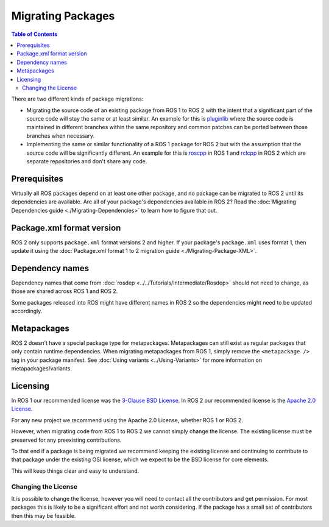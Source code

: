 Migrating Packages
==================

.. contents:: Table of Contents
   :depth: 2
   :local:

There are two different kinds of package migrations:

* Migrating the source code of an existing package from ROS 1 to ROS 2 with the intent that a significant part of the source code will stay the same or at least similar.
  An example for this is `pluginlib <https://github.com/ros/pluginlib>`_ where the source code is maintained in different branches within the same repository and common patches can be ported between those branches when necessary.
* Implementing the same or similar functionality of a ROS 1 package for ROS 2 but with the assumption that the source code will be significantly different.
  An example for this is `roscpp <https://github.com/ros/ros_comm/tree/melodic-devel/clients/roscpp>`_ in ROS 1 and `rclcpp <https://github.com/ros2/rclcpp/tree/rolling/rclcpp>`_ in ROS 2 which are separate repositories and don't share any code.

Prerequisites
-------------

Virtually all ROS packages depend on at least one other package, and no package can be migrated to ROS 2 until its dependencies are available.
Are all of your package's dependencies available in ROS 2?
Read the :doc:`Migrating Dependencies guide <./Migrating-Dependencies>` to learn how to figure that out.

Package.xml format version
--------------------------

ROS 2 only supports ``package.xml`` format versions 2 and higher.
If your package's ``package.xml`` uses format 1, then update it using the :doc:`Package.xml format 1 to 2 migration guide <./Migrating-Package-XML>`.

Dependency names
----------------

Dependency names that come from :doc:`rosdep <../../Tutorials/Intermediate/Rosdep>` should not need to change, as those are shared across ROS 1 and ROS 2.

Some packages released into ROS might have different names in ROS 2 so the dependencies might need to be updated accordingly.

Metapackages
------------

ROS 2 doesn't have a special package type for metapackages.
Metapackages can still exist as regular packages that only contain runtime dependencies.
When migrating metapackages from ROS 1, simply remove the ``<metapackage />`` tag in your package manifest.
See :doc:`Using variants <../Using-Variants>` for more information on metapackages/variants.

Licensing
---------

In ROS 1 our recommended license was the `3-Clause BSD License <https://opensource.org/licenses/BSD-3-Clause>`__.
In ROS 2 our recommended license is the `Apache 2.0 License <https://www.apache.org/licenses/LICENSE-2.0>`__.

For any new project we recommend using the Apache 2.0 License, whether ROS 1 or ROS 2.

However, when migrating code from ROS 1 to ROS 2 we cannot simply change the license.
The existing license must be preserved for any preexisting contributions.

To that end if a package is being migrated we recommend keeping the existing license and continuing to contribute to that package under the existing OSI license, which we expect to be the BSD license for core elements.

This will keep things clear and easy to understand.

Changing the License
^^^^^^^^^^^^^^^^^^^^

It is possible to change the license, however you will need to contact all the contributors and get permission.
For most packages this is likely to be a significant effort and not worth considering.
If the package has a small set of contributors then this may be feasible.
